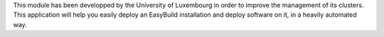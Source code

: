 This module has been developped by the University of Luxembourg in order to improve the management of its clusters. This application will help you easily deploy an EasyBuild installation and deploy software on it, in a heavily automated way.


